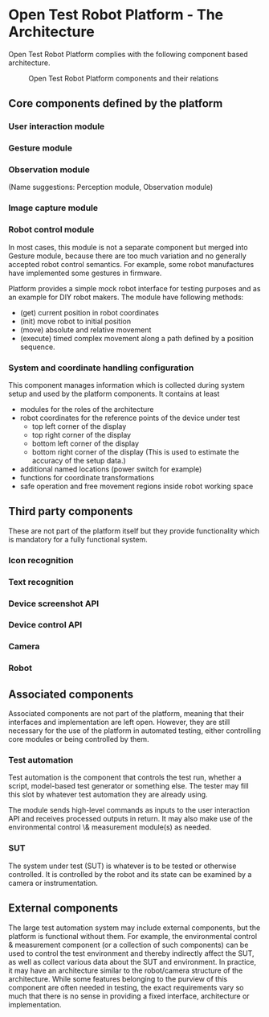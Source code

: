 
* Open Test Robot Platform - The Architecture

Open Test Robot Platform complies with the following component based
architecture. 

#+CAPTION: Open Test Robot Platform components and their relations
[[./components.png]]

** Core components defined by the platform

*** User interaction module

*** Gesture module

*** Observation module

    (Name suggestions: Perception module, Observation module)

*** Image capture module

*** Robot control module

In most cases, this module is not a separate component but merged into Gesture
module, because there are too much variation and no generally accepted robot
control semantics. For example, some robot manufactures have implemented
some gestures in firmware.

Platform provides a simple mock robot interface for testing purposes and as
an example for DIY robot makers. The module have following methods:
- (get) current position in robot coordinates
- (init) move robot to initial position
- (move) absolute and relative movement
- (execute) timed complex movement along a path defined by a position
  sequence.

*** System and coordinate handling configuration

This component manages information which is collected during system setup
and used by the platform components.  It contains at least
- modules for the roles of the architecture
- robot coordinates for the reference points of the device under test
  + top left corner of the display
  + top right corner of the display
  + bottom left corner of the display
  + bottom right corner of the display (This is used to estimate the
    accuracy of the setup data.)
- additional named locations (power switch for example)
- functions for coordinate transformations
- safe operation and free movement regions inside robot working space

** Third party components

These are not part of the platform itself but they provide functionality
which is mandatory for a fully functional system.

*** Icon recognition

*** Text recognition

*** Device screenshot API

*** Device control API

*** Camera

*** Robot

** Associated components

Associated components are not part of the platform, meaning that their
interfaces and implementation are left open. However, they are still
necessary for the use of the platform in automated testing, either
controlling core modules or being controlled by them.

*** Test automation

Test automation is the component that controls the test run, whether a
script, model-based test generator or something else. The tester may fill
this slot by whatever test automation they are already using.

The module sends high-level commands as inputs to the user interaction API
and receives processed outputs in return. It may also make use of the
environmental control \& measurement module(s) as needed.

*** SUT

The system under test (SUT) is whatever is to be tested or otherwise
controlled. It is controlled by the robot and its state can be examined by a
camera or instrumentation.

** External components

The large test automation system may include external components, but the
platform is functional without them. For example, the environmental control
& measurement component (or a collection of such components) can be used to
control the test environment and thereby indirectly affect the SUT, as well
as collect various data about the SUT and environment. In practice, it may
have an architecture similar to the robot/camera structure of the
architecture. While some features belonging to the purview of this component
are often needed in testing, the exact requirements vary so much that there
is no sense in providing a fixed interface, architecture or implementation.
